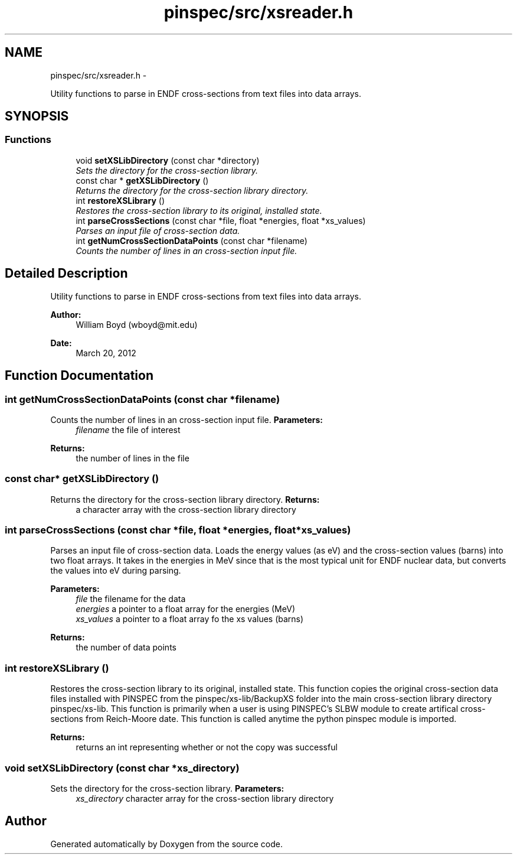 .TH "pinspec/src/xsreader.h" 3 "Thu Apr 11 2013" "Version v0.1" "Doxygen" \" -*- nroff -*-
.ad l
.nh
.SH NAME
pinspec/src/xsreader.h \- 
.PP
Utility functions to parse in ENDF cross-sections from text files into data arrays\&.  

.SH SYNOPSIS
.br
.PP
.SS "Functions"

.in +1c
.ti -1c
.RI "void \fBsetXSLibDirectory\fP (const char *directory)"
.br
.RI "\fISets the directory for the cross-section library\&. \fP"
.ti -1c
.RI "const char * \fBgetXSLibDirectory\fP ()"
.br
.RI "\fIReturns the directory for the cross-section library directory\&. \fP"
.ti -1c
.RI "int \fBrestoreXSLibrary\fP ()"
.br
.RI "\fIRestores the cross-section library to its original, installed state\&. \fP"
.ti -1c
.RI "int \fBparseCrossSections\fP (const char *file, float *energies, float *xs_values)"
.br
.RI "\fIParses an input file of cross-section data\&. \fP"
.ti -1c
.RI "int \fBgetNumCrossSectionDataPoints\fP (const char *filename)"
.br
.RI "\fICounts the number of lines in an cross-section input file\&. \fP"
.in -1c
.SH "Detailed Description"
.PP 
Utility functions to parse in ENDF cross-sections from text files into data arrays\&. 

\fBAuthor:\fP
.RS 4
William Boyd (wboyd@mit.edu) 
.RE
.PP
\fBDate:\fP
.RS 4
March 20, 2012 
.RE
.PP

.SH "Function Documentation"
.PP 
.SS "int getNumCrossSectionDataPoints (const char *filename)"

.PP
Counts the number of lines in an cross-section input file\&. \fBParameters:\fP
.RS 4
\fIfilename\fP the file of interest 
.RE
.PP
\fBReturns:\fP
.RS 4
the number of lines in the file 
.RE
.PP

.SS "const char* getXSLibDirectory ()"

.PP
Returns the directory for the cross-section library directory\&. \fBReturns:\fP
.RS 4
a character array with the cross-section library directory 
.RE
.PP

.SS "int parseCrossSections (const char *file, float *energies, float *xs_values)"

.PP
Parses an input file of cross-section data\&. Loads the energy values (as eV) and the cross-section values (barns) into two float arrays\&. It takes in the energies in MeV since that is the most typical unit for ENDF nuclear data, but converts the values into eV during parsing\&. 
.PP
\fBParameters:\fP
.RS 4
\fIfile\fP the filename for the data 
.br
\fIenergies\fP a pointer to a float array for the energies (MeV) 
.br
\fIxs_values\fP a pointer to a float array fo the xs values (barns) 
.RE
.PP
\fBReturns:\fP
.RS 4
the number of data points 
.RE
.PP

.SS "int restoreXSLibrary ()"

.PP
Restores the cross-section library to its original, installed state\&. This function copies the original cross-section data files installed with PINSPEC from the pinspec/xs-lib/BackupXS folder into the main cross-section library directory pinspec/xs-lib\&. This function is primarily when a user is using PINSPEC's SLBW module to create artifical cross-sections from Reich-Moore date\&. This function is called anytime the python pinspec module is imported\&. 
.PP
\fBReturns:\fP
.RS 4
returns an int representing whether or not the copy was successful 
.RE
.PP

.SS "void setXSLibDirectory (const char *xs_directory)"

.PP
Sets the directory for the cross-section library\&. \fBParameters:\fP
.RS 4
\fIxs_directory\fP character array for the cross-section library directory 
.RE
.PP

.SH "Author"
.PP 
Generated automatically by Doxygen from the source code\&.

